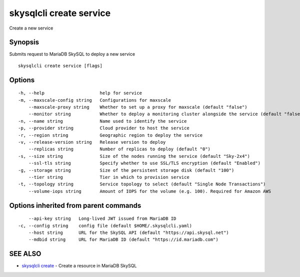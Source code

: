 .. _skysqlcli_create_service:

skysqlcli create service
------------------------

Create a new service

Synopsis
~~~~~~~~


Submits request to MariaDB SkySQL to deploy a new service

::

  skysqlcli create service [flags]

Options
~~~~~~~

::

  -h, --help                     help for service
  -m, --maxscale-config string   Configurations for maxscale
      --maxscale-proxy string    Whether to set up a proxy for maxscale (default "false")
      --monitor string           Whether to deploy a monitoring cluster alongside the service (default "false")
  -n, --name string              Name used to identify the service
  -p, --provider string          Cloud provider to host the service
  -r, --region string            Geographic region to deploy the service
  -v, --release-version string   Release version to deploy
      --replicas string          Number of replicas to deploy (default "0")
  -s, --size string              Size of the nodes running the service (default "Sky-2x4")
      --ssl-tls string           Specify whether to use SSL/TLS encryption (default "Enabled")
  -g, --storage string           Size of the persistent storage disk (default "100")
      --tier string              Tier in which to provision service
  -t, --topology string          Service topology to select (default "Single Node Transactions")
      --volume-iops string       Amount of IOPS for the volume (e.g. 100). Required for Amazon AWS

Options inherited from parent commands
~~~~~~~~~~~~~~~~~~~~~~~~~~~~~~~~~~~~~~

::

      --api-key string   Long-lived JWT issued from MariaDB ID
  -c, --config string    config file (default $HOME/.skysqlcli.yaml)
      --host string      URL for the SkySQL API (default "https://api.skysql.net")
      --mdbid string     URL for MariaDB ID (default "https://id.mariadb.com")

SEE ALSO
~~~~~~~~

* `skysqlcli create <skysqlcli_create.rst>`_ 	 - Create a resource in MariaDB SkySQL

